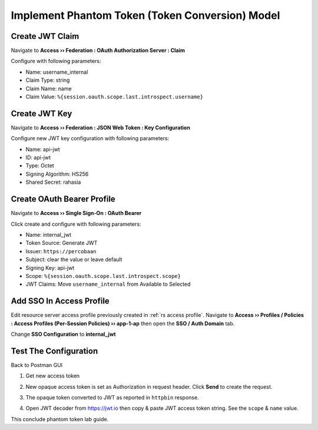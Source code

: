 Implement Phantom Token (Token Conversion) Model
====

Create JWT Claim
----

Navigate to **Access  ››  Federation : OAuth Authorization Server : Claim**

Configure with following parameters:

- Name: username_internal
- Claim Type: string
- Claim Name: name
- Claim Value: ``%{session.oauth.scope.last.introspect.username}``

.. image:: img/301-jwt-claim-1.png

Create JWT Key
----

Navigate to **Access  ››  Federation : JSON Web Token : Key Configuration**

Configure new JWT key configuration with following parameters:

- Name: api-jwt
- ID: api-jwt
- Type: Octet
- Signing Algorithm: HS256
- Shared Secret: rahasia

.. image:: img/301-jwt-key-1.png

Create OAuth Bearer Profile
----

Navigate to **Access  ››  Single Sign-On : OAuth Bearer**

Click create and configure with following parameters:

- Name: internal_jwt
- Token Source: Generate JWT
- Issuer: ``https://percobaan``
- Subject: clear the value or leave default
- Signing Key: api-jwt
- Scope: ``%{session.oauth.scope.last.introspect.scope}``
- JWT Claims: Move ``username_internal`` from Available to Selected

.. image:: img/301-sso-1.png

Add SSO In Access Profile
----

Edit resource server access profile previously created in :ref:`rs access profile`.
Navigate to **Access  ››  Profiles / Policies : Access Profiles (Per-Session Policies)  ››  app-1-ap** then open the **SSO / Auth Domain** tab.

Change **SSO Configuration** to **internal_jwt**

.. image:: img/301-sso-2.png

Test The Configuration
----

Back to Postman GUI

1. Get new access token

   .. image:: img/301-test-1.png

#. New opaque access token is set as Authorization in request header. 
   Click **Send** to create the request.

   .. image:: img/301-test-2.png

#. The opaque token converted to JWT as reported in ``httpbin`` response.

   .. image:: img/301-test-3.png

#. Open JWT decoder from https://jwt.io then copy & paste JWT access token string.
   See the ``scope`` & ``name`` value.

   .. image:: img/301-test-4.png

This conclude phantom token lab guide.